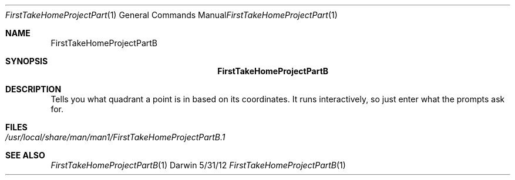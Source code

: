 .\"Modified from man(1) of FreeBSD, the NetBSD mdoc.template, and mdoc.samples.
.\"See Also:
.\"man mdoc.samples for a complete listing of options
.\"man mdoc for the short list of editing options
.\"/usr/share/misc/mdoc.template
.Dd 5/31/12               \" DATE 
.Dt FirstTakeHomeProjectPartB 1      \" Program name and manual section number 
.Os Darwin
.Sh NAME                 \" Section Header - required - don't modify 
.Nm FirstTakeHomeProjectPartB
.\" The following lines are read in generating the apropos(man -k) database. Use only key
.\" words here as the database is built based on the words here and in the .ND line. 
.\" Use .Nm macro to designate other names for the documented program.
.Sh SYNOPSIS             \" Section Header - required - don't modify
.Nm
.Sh DESCRIPTION          \" Section Header - required - don't modify
Tells you what quadrant a point is in based on its coordinates. It runs interactively, so just enter what the prompts ask for.        
.Sh FILES                \" File used or created by the topic of the man page
.Bl -tag -width "FirstTakeHomeProjectPartB" -compact
.It Pa /usr/local/share/man/man1/FirstTakeHomeProjectPartB.1
.El                      \" Ends the list
.\" .Sh DIAGNOSTICS       \" May not be needed
.\" .Bl -diag
.\" .It Diagnostic Tag
.\" Diagnostic informtion here.
.\" .It Diagnostic Tag
.\" Diagnostic informtion here.
.\" .El
.Sh SEE ALSO 
.\" List links in ascending order by section, alphabetically within a section.
.\" Please do not reference files that do not exist without filing a bug report
.Xr FirstTakeHomeProjectPartB 1
.\" .Sh BUGS              \" Document known, unremedied bugs 
.\" .Sh HISTORY           \" Document history if command behaves in a unique manner